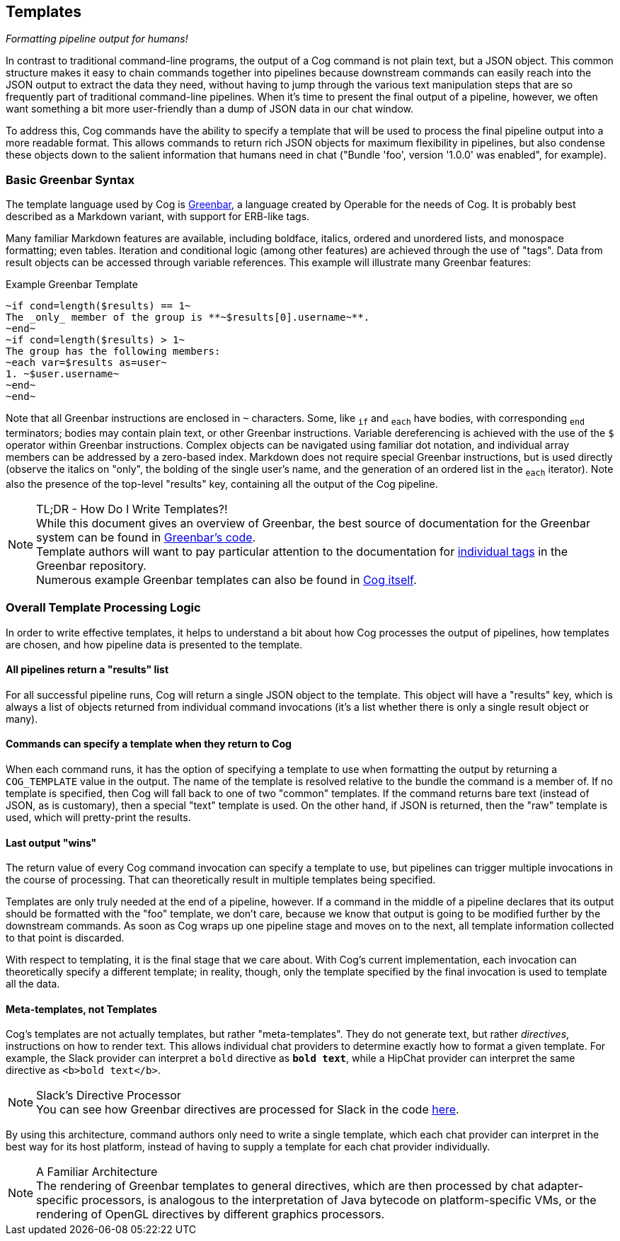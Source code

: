 == Templates
_Formatting pipeline output for humans!_

In contrast to traditional command-line programs, the output of a Cog command is not plain text, but a JSON object. This common structure makes it easy to chain commands together into pipelines because downstream commands can easily reach into the JSON output to extract the data they need, without having to jump through the various text manipulation steps that are so frequently part of traditional command-line pipelines. When it's time to present the final output of a pipeline, however, we often want something a bit more user-friendly than a dump of JSON data in our chat window.

To address this, Cog commands have the ability to specify a template that will be used to process the final pipeline output into a more readable format. This allows commands to return rich JSON objects for maximum flexibility in pipelines, but also condense these objects down to the salient information that humans need in chat ("Bundle 'foo', version '1.0.0' was enabled", for example).

=== Basic Greenbar Syntax

The template language used by Cog is https://github.com/operable/greenbar[Greenbar], a language created by Operable for the needs of Cog. It is probably best described as a Markdown variant, with support for ERB-like tags.

Many familiar Markdown features are available, including boldface, italics, ordered and unordered lists, and monospace formatting; even tables. Iteration and conditional logic (among other features) are achieved through the use of "tags". Data from result objects can be accessed through variable references. This example will illustrate many Greenbar features:

.Example Greenbar Template
[source, Markdown]
----
~if cond=length($results) == 1~
The _only_ member of the group is **~$results[0].username~**.
~end~
~if cond=length($results) > 1~
The group has the following members:
~each var=$results as=user~
1. ~$user.username~
~end~
~end~
----

Note that all Greenbar instructions are enclosed in `~` characters. Some, like `~if~` and `~each~` have bodies, with corresponding `~end~` terminators; bodies may contain plain text, or other Greenbar instructions. Variable dereferencing is achieved with the use of the `$` operator within Greenbar instructions. Complex objects can be navigated using familiar dot notation, and individual array members can be addressed by a zero-based index. Markdown does not require special Greenbar instructions, but is used directly (observe the italics on "only", the bolding of the single user's name, and the generation of an ordered list in the `~each~` iterator). Note also the presence of the top-level "results" key, containing all the output of the Cog pipeline.

.TL;DR - How Do I Write Templates?!
NOTE: While this document gives an overview of Greenbar, the best source of documentation for the Greenbar system can be found in https://github.com/operable/greenbar[Greenbar's code].
 +
 Template authors will want to pay particular attention to the documentation for https://github.com/operable/greenbar/blob/master/lib/greenbar/tags[individual tags] in the Greenbar repository.
 +
 Numerous example Greenbar templates can also be found in https://github.com/operable/cog/tree/master/priv/templates[Cog itself].

=== Overall Template Processing Logic

In order to write effective templates, it helps to understand a bit about how Cog processes the output of pipelines, how templates are chosen, and how pipeline data is presented to the template.

==== All pipelines return a "results" list

For all successful pipeline runs, Cog will return a single JSON object to the template. This object will have a "results" key, which is always a list of objects returned from individual command invocations (it's a list whether there is only a single result object or many).

==== Commands can specify a template when they return to Cog

When each command runs, it has the option of specifying a template to use when formatting the output by returning a `COG_TEMPLATE` value in the output. The name of the template is resolved relative to the bundle the command is a member of. If no template is specified, then Cog will fall back to one of two "common" templates. If the command returns bare text (instead of JSON, as is customary), then a special "text" template is used. On the other hand, if JSON is returned, then the "raw" template is used, which will pretty-print the results.

==== Last output "wins"

The return value of every Cog command invocation can specify a template to use, but pipelines can trigger multiple invocations in the course of processing. That can theoretically result in multiple templates being specified.

Templates are only truly needed at the end of a pipeline, however. If a command in the middle of a pipeline declares that its output should be formatted with the "foo" template, we don't care, because we know that output is going to be modified further by the downstream commands. As soon as Cog wraps up one pipeline stage and moves on to the next, all template information collected to that point is discarded.

With respect to templating, it is the final stage that we care about. With Cog's current implementation, each invocation can theoretically specify a different template; in reality, though, only the template specified by the final invocation is used to template all the data.

==== Meta-templates, not Templates

Cog's templates are not actually templates, but rather "meta-templates". They do not generate text, but rather _directives_, instructions on how to render text. This allows individual chat providers to determine exactly how to format a given template. For example, the Slack provider can interpret a `bold` directive as `*bold text*`, while a HipChat provider can interpret the same directive as `<b>bold text</b>`.

.Slack's Directive Processor
NOTE: You can see how Greenbar directives are processed for Slack in the code https://github.com/operable/cog/blob/72308c31f49e8d8369f48ec1dd932403117e232c/lib/cog/chat/slack/template_processor.ex[here].

By using this architecture, command authors only need to write a single template, which each chat provider can interpret in the best way for its host platform, instead of having to supply a template for each chat provider individually.

.A Familiar Architecture
NOTE: The rendering of Greenbar templates to general directives, which are then processed by chat adapter-specific processors, is analogous to the interpretation of Java bytecode on platform-specific VMs, or the rendering of OpenGL directives by different graphics processors.
